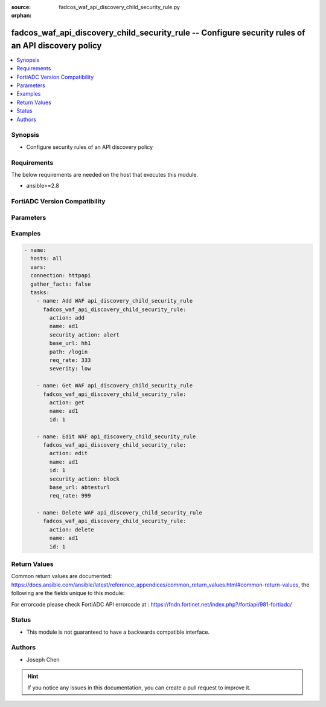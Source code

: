 :source: fadcos_waf_api_discovery_child_security_rule.py

:orphan:

.. fadcos_waf_api_discovery_child_security_rule:

fadcos_waf_api_discovery_child_security_rule -- Configure security rules of an API discovery policy
++++++++++++++++++++++++++++++++++++++++++++++++++++++++++++++++++++++++++++++++++++++++++++++++++++++

.. versionadded:: 1.3.0

.. contents::
   :local:
   :depth: 1


Synopsis
--------
- Configure security rules of an API discovery policy



Requirements
------------
The below requirements are needed on the host that executes this module.

- ansible>=2.8


FortiADC Version Compatibility
------------------------------


.. raw:: html

 <br>
 <table>
 <tr>
 <td></td>
 <td><code class="docutils literal notranslate">v7.1.4 </code></td>
 <td><code class="docutils literal notranslate">v7.2.2 </code></td>
 <td><code class="docutils literal notranslate">v7.4.0 </code></td>
 </tr>
 <tr>
 <td>fadcos_waf_api_discovery_child_security_rule</td>
 <td>yes</td>
 <td>yes</td>
 <td>yes</td>
 </tr>
 </table>
 <p>



Parameters
----------


.. raw:: html

    <ul>
    <li> <span class="li-head">action</span> - Type of action to perform on the object. <span class="li-normal">type: str</span> <span class="li-required">required: true</span> </li>
    <li> <span class="li-head">name</span> - Specify the name of the API Discovery profile. <span class="li-normal">type: str</span> <span class="li-required">required: true</span> </li>
    <li> <span class="li-head">id</span> - Specify the ID of security rule.<span class="li-normal">type: int</span> <span class="li-required">required: false</span> </li>
    <li> <span class="li-head">security_action</span> - Specify a WAF action object to apply when a bot is detected. <span class="li-normal">type: str</span> <span class="li-required">required: false</span> </li>
    <li> <span class="li-head">base_url</span> - Specify the HTTP Host header. <span class="li-normal">type: str</span> <span class="li-required">required: true</span> </li>
    <li> <span class="li-head">path</span> - Specify the API resource path.<span class="li-normal">type: str</span> <span class="li-required">required: false</span> </li>
    <li> <span class="li-head">req_rate</span> - Specify the allowable requests per second.<span class="li-normal">type: str</span> <span class="li-required">required: false</span> </li>
    <li> <span class="li-head">severity</span> - Select the event severity to log when a bot is detected.<span class="li-normal">type: str</span> <span class="li-required">required: false</span> </li>
    <li> <span class="li-head">vdom</span> - VDOM name if enabled.<span class="li-normal">type: str</span> <span class="li-required">required: true(if VDOM is enabled)</li>
    </ul>


Examples
--------

.. code-block:: yaml+jinja

        - name:
          hosts: all
          vars:
          connection: httpapi
          gather_facts: false
          tasks:
            - name: Add WAF api_discovery_child_security_rule
              fadcos_waf_api_discovery_child_security_rule:
                action: add
                name: ad1
                security_action: alert
                base_url: hh1
                path: /login
                req_rate: 333
                severity: low

            - name: Get WAF api_discovery_child_security_rule
              fadcos_waf_api_discovery_child_security_rule:
                action: get
                name: ad1
                id: 1

            - name: Edit WAF api_discovery_child_security_rule
              fadcos_waf_api_discovery_child_security_rule:
                action: edit
                name: ad1
                id: 1
                security_action: block
                base_url: abtesturl
                req_rate: 999

            - name: Delete WAF api_discovery_child_security_rule
              fadcos_waf_api_discovery_child_security_rule:
                action: delete
                name: ad1
                id: 1
            
Return Values
-------------
Common return values are documented: https://docs.ansible.com/ansible/latest/reference_appendices/common_return_values.html#common-return-values, the following are the fields unique to this module:

.. raw:: html

    <ul>

    <li> <span class="li-return">200</span> - OK: Request returns successful. </li>
    <li> <span class="li-return">400</span> - Bad Request: Request cannot be processed by the API. </li>
    <li> <span class="li-return">401</span> - Not Authorized: Request without successful login session. </li>
    <li> <span class="li-return">403</span> - Forbidden: Request is missing CSRF token or administrator is missing access profile permissions. </li>
    <li> <span class="li-return">404</span> - Resource Not Found: Unable to find the specified resource. </li>
    <li> <span class="li-return">405</span> - Method Not Allowed: Specified HTTP method is not allowed for this resource. </li>
    <li> <span class="li-return">413</span> - Request Entity Too Large: Request cannot be processed due to large entity.</li>
    <li> <span class="li-return">424</span> - Failed Dependency: Fail dependency can be duplicate resource, missing required parameter, missing required attribute, or invalid attribute value.</li>
    <li> <span class="li-return">429</span> -  Access temporarily blocked: Maximum failed authentications reached. The offended source is temporarily blocked for certain amount of time.</li>
    <li> <span class="li-return">500</span> -  Internal Server Error: Internal error when processing the request.</li>
    </ul>

For errorcode please check FortiADC API errorcode at : https://fndn.fortinet.net/index.php?/fortiapi/981-fortiadc/

Status
------

- This module is not guaranteed to have a backwards compatible interface.


Authors
-------

- Joseph Chen


.. hint::
    If you notice any issues in this documentation, you can create a pull request to improve it.
